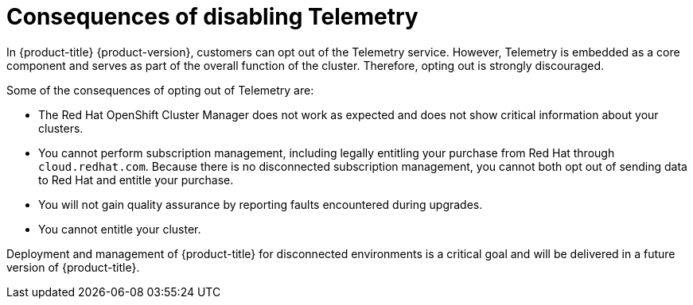 // Module included in the following assemblies:
//
// telemetry/opting-out-of-telemetry.adoc

[id="telemetry-consequences-of-disabling-telemetry_{context}"]
= Consequences of disabling Telemetry

In {product-title} {product-version}, customers can opt out of the Telemetry service. However, Telemetry is embedded as a core component and serves as part of the overall function of the cluster. Therefore, opting out is strongly discouraged.

Some of the consequences of opting out of Telemetry are:

* The Red Hat OpenShift Cluster Manager does not work as expected and does not show critical information about your clusters.
* You cannot perform subscription management, including legally entitling your purchase from Red Hat through `cloud.redhat.com`. Because there is no disconnected subscription management, you cannot both opt out of sending data to Red Hat and entitle your purchase.
* You will not gain quality assurance by reporting faults encountered during upgrades.
* You cannot entitle your cluster.

Deployment and management of {product-title} for disconnected environments is a critical goal and will be delivered in a future version of {product-title}.
